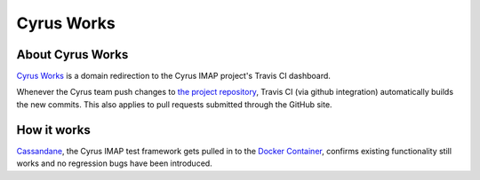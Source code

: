 ===========
Cyrus Works
===========

About Cyrus Works
=================

`Cyrus Works <https://cyrus.works>`_ is a domain redirection to the Cyrus
IMAP project's Travis CI dashboard.

Whenever the Cyrus team push changes to
`the project repository <https://github.com/cyrusimap/>`_, Travis CI
(via github integration) automatically builds the new commits.  This also
applies to pull requests submitted through the GitHub site.

How it works
============

`Cassandane <https://github.com/cyrusimap/cassandane>`_, the Cyrus IMAP test
framework gets pulled in to the
`Docker Container <https://github.com/cyrusimap/cyrus-docker>`_, confirms
existing functionality still works and no regression bugs have been introduced.
